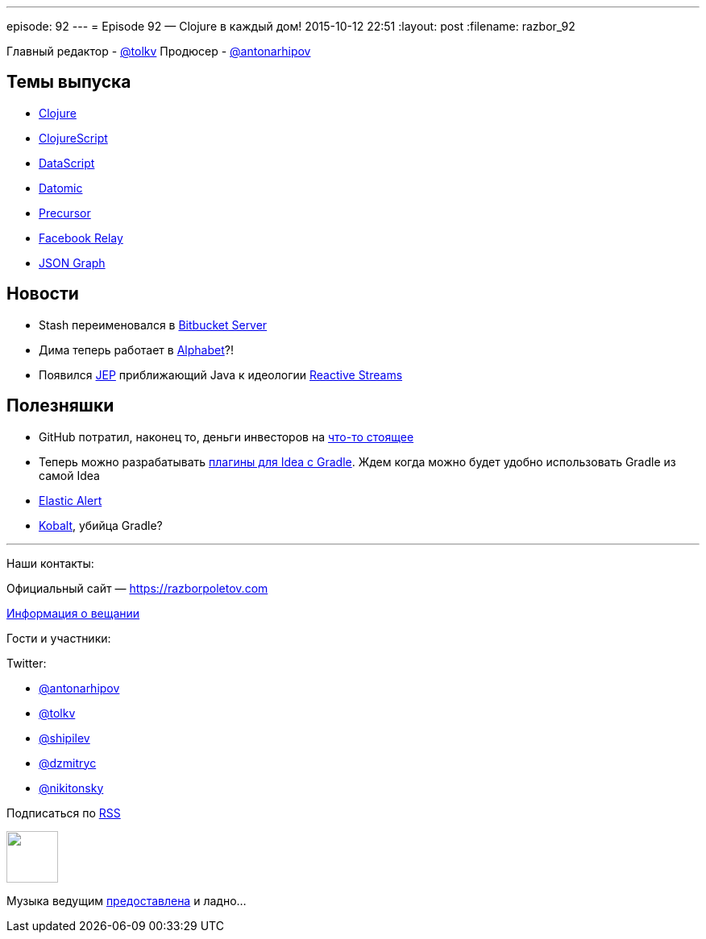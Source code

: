 ---
episode: 92
---
= Episode 92 — Clojure в каждый дом!
2015-10-12 22:51
:layout: post
:filename: razbor_92

Главный редактор - https://twitter.com/tolkv[@tolkv]
Продюсер - https://twitter.com/antonarhipov[@antonarhipov]

== Темы выпуска

* http://clojure.org/[Clojure]
* https://github.com/clojure/clojurescript[ClojureScript]
* https://github.com/tonsky/datascript[DataScript]
* http://www.datomic.com/[Datomic]
* https://precursorapp.com/[Precursor]
* https://facebook.github.io/relay/[Facebook Relay]
* http://netflix.github.io/falcor/documentation/jsongraph.html[JSON Graph]

== Новости

* Stash переименовался в http://blog.bitbucket.org/2015/09/22/1-in-3-fortune-500-companies-agree-bitbucket-is-the-git-solution-for-professional-teams/[Bitbucket Server]
* Дима теперь работает в http://www.businessinsider.com/google-alphabet-diagram-2015-8[Alphabet]?!
* Появился http://openjdk.java.net/jeps/266[JEР] приближающий Java к идеологии http://www.reactive-streams.org/[Reactive Streams]

== Полезняшки

* GitHub потратил, наконец то, деньги инвесторов на https://classroom.github.com/[что-то стоящее]
* Теперь можно разрабатывать https://github.com/JetBrains/gradle-intellij-plugin[плагины для Idea с Gradle]. Ждем когда можно будет удобно использовать Gradle из самой Idea
* https://github.com/Yelp/elastalert[Elastic Alert]
* http://beust.com/kobalt/home/index.html[Kobalt], убийца Gradle?

'''

Наши контакты:

Официальный сайт — https://razborpoletov.com[https://razborpoletov.com]

https://razborpoletov.com/broadcast.html[Информация о вещании]

Гости и участники:

Twitter:

  * https://twitter.com/antonarhipov[@antonarhipov]
  * https://twitter.com/tolkv[@tolkv]
  * https://twitter.com/shipilev[@shipilev]
  * https://twitter.com/dzmitryc[@dzmitryc]
  * https://twitter.com/nikitonsky[@nikitonsky]

++++
<!-- player goes here-->

<audio preload="none">
   <source src="http://traffic.libsyn.com/razborpoletov/razbor_92.mp3" type="audio/mp3" />
   Your browser does not support the audio tag.
</audio>
++++

Подписаться по http://feeds.feedburner.com/razbor-podcast[RSS]

++++
<!-- episode file link goes here-->
<a href="http://traffic.libsyn.com/razborpoletov/razbor_92.mp3" imageanchor="1" style="clear: left; margin-bottom: 1em; margin-left: auto; margin-right: 2em;"><img border="0" height="64" src="https://razborpoletov.com/images/mp3.png" width="64" /></a>
++++

Музыка ведущим http://www.audiobank.fm/single-music/27/111/More-And-Less/[предоставлена] и ладно...
